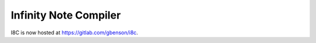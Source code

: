 Infinity Note Compiler
======================

I8C is now hosted at https://gitlab.com/gbenson/i8c.
